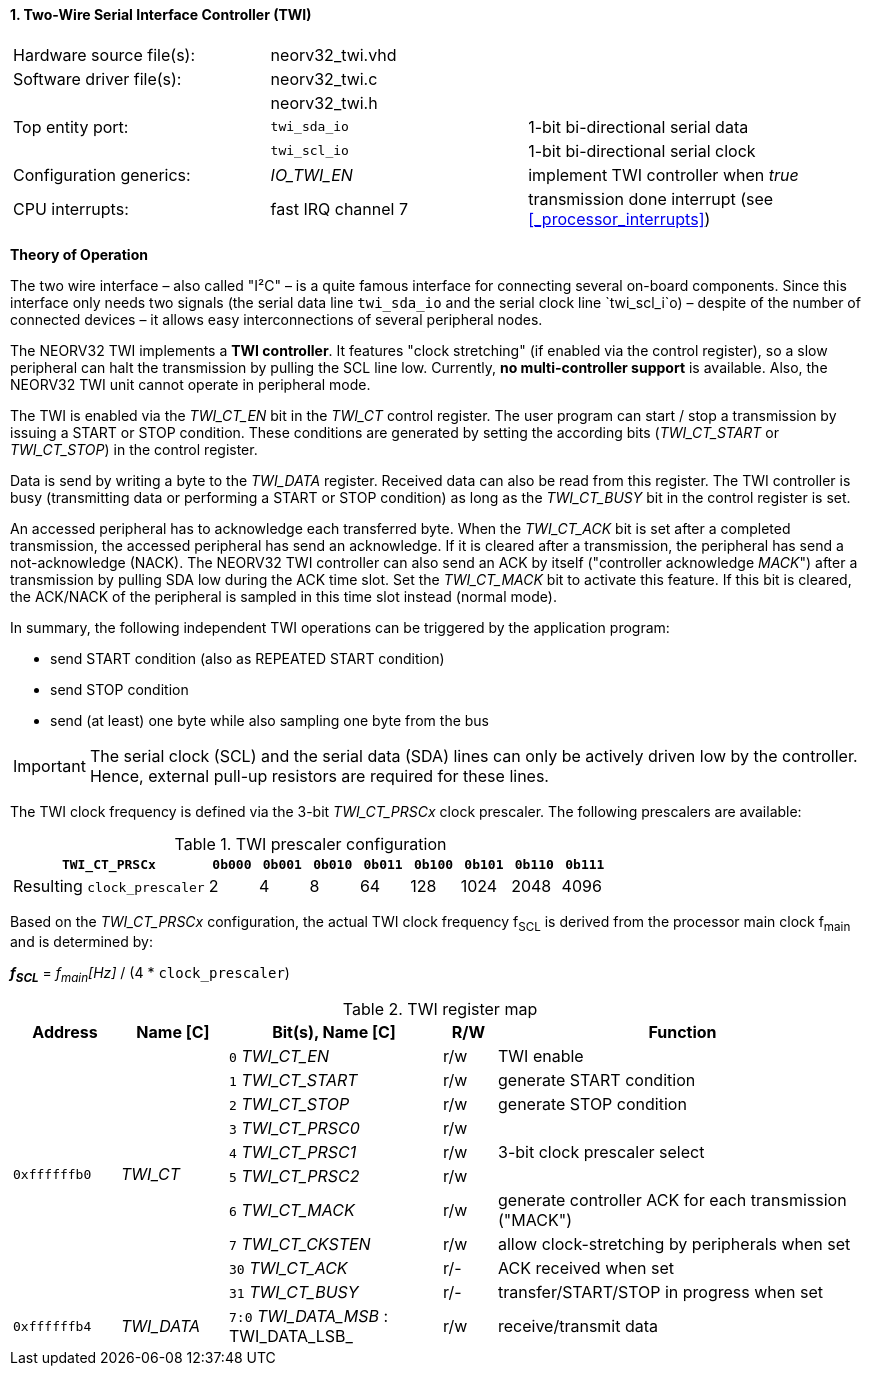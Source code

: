 <<<
:sectnums:
==== Two-Wire Serial Interface Controller (TWI)

[cols="<3,<3,<4"]
[grid="topbot"]
|=======================
| Hardware source file(s): | neorv32_twi.vhd | 
| Software driver file(s): | neorv32_twi.c |
|                          | neorv32_twi.h |
| Top entity port:         | `twi_sda_io` | 1-bit bi-directional serial data
|                          | `twi_scl_io` | 1-bit bi-directional serial clock
| Configuration generics:  | _IO_TWI_EN_ | implement TWI controller when _true_
| CPU interrupts:          | fast IRQ channel 7 | transmission done interrupt (see <<_processor_interrupts>>)
|=======================

**Theory of Operation**

The two wire interface – also called "I²C" – is a quite famous interface for connecting several on-board
components. Since this interface only needs two signals (the serial data line `twi_sda_io` and the serial
clock line `twi_scl_i`o) – despite of the number of connected devices – it allows easy interconnections of
several peripheral nodes.

The NEORV32 TWI implements a **TWI controller**. It features "clock stretching" (if enabled via the control
register), so a slow peripheral can halt the transmission by pulling the SCL line low. Currently, **no multi-controller
support** is available. Also, the NEORV32 TWI unit cannot operate in peripheral mode.

The TWI is enabled via the _TWI_CT_EN_ bit in the _TWI_CT_ control register. The user program can start / stop a
transmission by issuing a START or STOP condition. These conditions are generated by setting the
according bits (_TWI_CT_START_ or _TWI_CT_STOP_) in the control register.

Data is send by writing a byte to the _TWI_DATA_ register. Received data can also be read from this
register. The TWI controller is busy (transmitting data or performing a START or STOP condition) as long as the
_TWI_CT_BUSY_ bit in the control register is set.

An accessed peripheral has to acknowledge each transferred byte. When the _TWI_CT_ACK_ bit is set after a
completed transmission, the accessed peripheral has send an acknowledge. If it is cleared after a
transmission, the peripheral has send a not-acknowledge (NACK). The NEORV32 TWI controller can also
send an ACK by itself ("controller acknowledge _MACK_") after a transmission by pulling SDA low during the
ACK time slot. Set the _TWI_CT_MACK_ bit to activate this feature. If this bit is cleared, the ACK/NACK of the
peripheral is sampled in this time slot instead (normal mode).

In summary, the following independent TWI operations can be triggered by the application program:

* send START condition (also as REPEATED START condition)
* send STOP condition
* send (at least) one byte while also sampling one byte from the bus

[IMPORTANT]
The serial clock (SCL) and the serial data (SDA) lines can only be actively driven low by the
controller. Hence, external pull-up resistors are required for these lines.

The TWI clock frequency is defined via the 3-bit _TWI_CT_PRSCx_ clock prescaler. The following prescalers
are available:

.TWI prescaler configuration
[cols="<4,^1,^1,^1,^1,^1,^1,^1,^1"]
[options="header",grid="rows"]
|=======================
| **`TWI_CT_PRSCx`**          | `0b000` | `0b001` | `0b010` | `0b011` | `0b100` | `0b101` | `0b110` | `0b111`
| Resulting `clock_prescaler` |       2 |       4 |       8 |      64 |     128 |    1024 |    2048 |    4096
|=======================

Based on the _TWI_CT_PRSCx_ configuration, the actual TWI clock frequency f~SCL~ is derived from the processor main clock f~main~ and is determined by:

_**f~SCL~**_ = _f~main~[Hz]_ / (4 * `clock_prescaler`)

.TWI register map
[cols="<2,<2,<4,^1,<7"]
[options="header",grid="all"]
|=======================
| Address | Name [C] | Bit(s), Name [C] | R/W | Function
.10+| `0xffffffb0` .10+| _TWI_CT_ |`0` _TWI_CT_EN_    | r/w | TWI enable
                                  |`1` _TWI_CT_START_ | r/w | generate START condition
                                  |`2` _TWI_CT_STOP_  | r/w | generate STOP condition
                                  |`3` _TWI_CT_PRSC0_ | r/w .3+| 3-bit clock prescaler select
                                  |`4` _TWI_CT_PRSC1_ | r/w
                                  |`5` _TWI_CT_PRSC2_ | r/w
                                  |`6` _TWI_CT_MACK_  | r/w | generate controller ACK for each transmission ("MACK")
                                  |`7` _TWI_CT_CKSTEN_ | r/w | allow clock-stretching by peripherals when set
                                  |`30` _TWI_CT_ACK_   | r/- | ACK received when set
                                  |`31` _TWI_CT_BUSY_  | r/- | transfer/START/STOP in progress when set
| `0xffffffb4` | _TWI_DATA_ |`7:0` _TWI_DATA_MSB_ : TWI_DATA_LSB_ | r/w | receive/transmit data
|=======================

